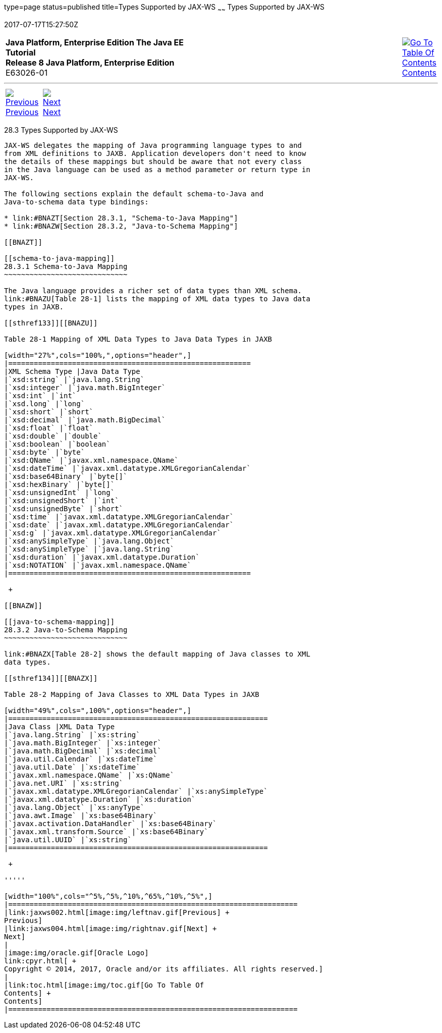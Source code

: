 type=page
status=published
title=Types Supported by JAX-WS
~~~~~~
Types Supported by JAX-WS
=========================
2017-07-17T15:27:50Z

[[top]]

[width="100%",cols="50%,45%,^5%",]
|=======================================================================
|*Java Platform, Enterprise Edition The Java EE Tutorial* +
*Release 8 Java Platform, Enterprise Edition* +
E63026-01
|
|link:toc.html[image:img/toc.gif[Go To Table Of
Contents] +
Contents]
|=======================================================================

'''''

[cols="^5%,^5%,90%",]
|=======================================================================
|link:jaxws002.html[image:img/leftnav.gif[Previous] +
Previous] 
|link:jaxws004.html[image:img/rightnav.gif[Next] +
Next] | 
|=======================================================================


[[BNAZC]]

[[types-supported-by-jax-ws]]
28.3 Types Supported by JAX-WS
------------------------------

JAX-WS delegates the mapping of Java programming language types to and
from XML definitions to JAXB. Application developers don't need to know
the details of these mappings but should be aware that not every class
in the Java language can be used as a method parameter or return type in
JAX-WS.

The following sections explain the default schema-to-Java and
Java-to-schema data type bindings:

* link:#BNAZT[Section 28.3.1, "Schema-to-Java Mapping"]
* link:#BNAZW[Section 28.3.2, "Java-to-Schema Mapping"]

[[BNAZT]]

[[schema-to-java-mapping]]
28.3.1 Schema-to-Java Mapping
~~~~~~~~~~~~~~~~~~~~~~~~~~~~~

The Java language provides a richer set of data types than XML schema.
link:#BNAZU[Table 28-1] lists the mapping of XML data types to Java data
types in JAXB.

[[sthref133]][[BNAZU]]

Table 28-1 Mapping of XML Data Types to Java Data Types in JAXB

[width="27%",cols="100%,",options="header",]
|=========================================================
|XML Schema Type |Java Data Type
|`xsd:string` |`java.lang.String`
|`xsd:integer` |`java.math.BigInteger`
|`xsd:int` |`int`
|`xsd.long` |`long`
|`xsd:short` |`short`
|`xsd:decimal` |`java.math.BigDecimal`
|`xsd:float` |`float`
|`xsd:double` |`double`
|`xsd:boolean` |`boolean`
|`xsd:byte` |`byte`
|`xsd:QName` |`javax.xml.namespace.QName`
|`xsd:dateTime` |`javax.xml.datatype.XMLGregorianCalendar`
|`xsd:base64Binary` |`byte[]`
|`xsd:hexBinary` |`byte[]`
|`xsd:unsignedInt` |`long`
|`xsd:unsignedShort` |`int`
|`xsd:unsignedByte` |`short`
|`xsd:time` |`javax.xml.datatype.XMLGregorianCalendar`
|`xsd:date` |`javax.xml.datatype.XMLGregorianCalendar`
|`xsd:g` |`javax.xml.datatype.XMLGregorianCalendar`
|`xsd:anySimpleType` |`java.lang.Object`
|`xsd:anySimpleType` |`java.lang.String`
|`xsd:duration` |`javax.xml.datatype.Duration`
|`xsd:NOTATION` |`javax.xml.namespace.QName`
|=========================================================

 +

[[BNAZW]]

[[java-to-schema-mapping]]
28.3.2 Java-to-Schema Mapping
~~~~~~~~~~~~~~~~~~~~~~~~~~~~~

link:#BNAZX[Table 28-2] shows the default mapping of Java classes to XML
data types.

[[sthref134]][[BNAZX]]

Table 28-2 Mapping of Java Classes to XML Data Types in JAXB

[width="49%",cols=",100%",options="header",]
|=============================================================
|Java Class |XML Data Type
|`java.lang.String` |`xs:string`
|`java.math.BigInteger` |`xs:integer`
|`java.math.BigDecimal` |`xs:decimal`
|`java.util.Calendar` |`xs:dateTime`
|`java.util.Date` |`xs:dateTime`
|`javax.xml.namespace.QName` |`xs:QName`
|`java.net.URI` |`xs:string`
|`javax.xml.datatype.XMLGregorianCalendar` |`xs:anySimpleType`
|`javax.xml.datatype.Duration` |`xs:duration`
|`java.lang.Object` |`xs:anyType`
|`java.awt.Image` |`xs:base64Binary`
|`javax.activation.DataHandler` |`xs:base64Binary`
|`javax.xml.transform.Source` |`xs:base64Binary`
|`java.util.UUID` |`xs:string`
|=============================================================

 +

'''''

[width="100%",cols="^5%,^5%,^10%,^65%,^10%,^5%",]
|====================================================================
|link:jaxws002.html[image:img/leftnav.gif[Previous] +
Previous] 
|link:jaxws004.html[image:img/rightnav.gif[Next] +
Next]
|
|image:img/oracle.gif[Oracle Logo]
link:cpyr.html[ +
Copyright © 2014, 2017, Oracle and/or its affiliates. All rights reserved.]
|
|link:toc.html[image:img/toc.gif[Go To Table Of
Contents] +
Contents]
|====================================================================
